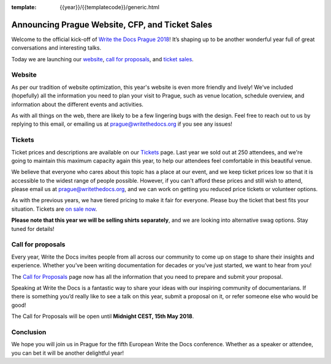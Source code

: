 :template: {{year}}/{{templatecode}}/generic.html

.. post:: Mar 15, 2018
   :tags: prague-2018, website, tickets, cfp

Announcing Prague Website, CFP, and Ticket Sales
================================================

Welcome to the official kick-off of `Write the Docs Prague 2018 <http://www.writethedocs.org/conf/prague/2018/>`_!
It’s shaping up to be another wonderful year full of great conversations and interesting talks.

Today we are launching our `website <http://www.writethedocs.org/conf/prague/2018/>`_, `call for proposals <http://www.writethedocs.org/conf/prague/2018/cfp/>`_, and `ticket sales <http://www.writethedocs.org/conf/prague/2018/tickets/>`_.

Website
-------

As per our tradition of website optimization, this year's website is even more friendly and lively!
We've included (hopefully) all the information you need to plan your visit to Prague, such as venue location, schedule overview, and information about the different events and activities.

As with all things on the web, there are likely to be a few lingering bugs with the design.
Feel free to reach out to us by replying to this email, or emailing us at prague@writethedocs.org if you see any issues!

Tickets
-------

Ticket prices and descriptions are available on our `Tickets <http://www.writethedocs.org/conf/prague/2018/tickets/>`_ page. Last year we sold out at 250 attendees, and we're going to maintain this maximum capacity again this year, to help our attendees feel comfortable in this beautiful venue.

We believe that everyone who cares about this topic has a place at our event, and we keep ticket prices low so that it is accessible to the widest range of people possible.
However, if you can't afford these prices and still wish to attend, please email us at prague@writethedocs.org, and we can work on getting you reduced price tickets or volunteer options.

As with the previous years, we have tiered pricing to make it fair for everyone.
Please buy the ticket that best fits your situation.
Tickets are `on sale now <http://www.writethedocs.org/conf/eu/2017/tickets/>`_.

**Please note that this year we will be selling shirts separately**, and we are looking into alternative swag options.
Stay tuned for details!

Call for proposals
------------------

Every year, Write the Docs invites people from all across our community to come up on stage to share their insights and experience.
Whether you’ve been writing documentation for decades or you’ve just started, we want to hear from you!

The `Call for Proposals <http://www.writethedocs.org/conf/prague/2018/cfp/>`_ page now has all the information that you need to prepare and submit your proposal.

Speaking at Write the Docs is a fantastic way to share your ideas with our inspiring community of documentarians.
If there is something you’d really like to see a talk on this year, submit a proposal on it, or refer someone else who would be good!

The Call for Proposals will be open until **Midnight CEST, 15th May 2018**.

Conclusion
----------

We hope you will join us in Prague for the fifth European Write the Docs conference.
Whether as a speaker or attendee, you can bet it will be another delightful year!
